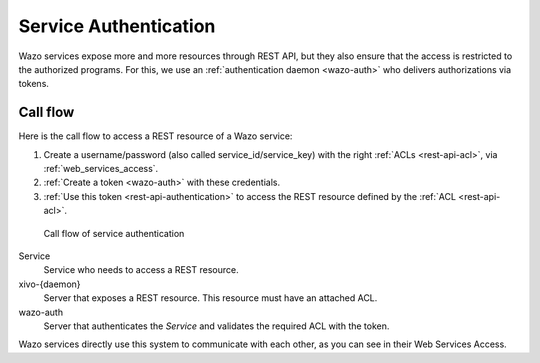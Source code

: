 .. _service-authentication:

**********************
Service Authentication
**********************

Wazo services expose more and more resources through REST API, but they also ensure that the access
is restricted to the authorized programs. For this, we use an :ref:`authentication daemon
<wazo-auth>` who delivers authorizations via tokens.


Call flow
=========

Here is the call flow to access a REST resource of a Wazo service:

1. Create a username/password (also called service_id/service_key) with the right :ref:`ACLs
   <rest-api-acl>`, via :ref:`web_services_access`.
2. :ref:`Create a token <wazo-auth>` with these credentials.
3. :ref:`Use this token <rest-api-authentication>` to access the REST resource defined by the
   :ref:`ACL <rest-api-acl>`.

.. figure:: images/service_authentication_workflow.png

   Call flow of service authentication


Service
    Service who needs to access a REST resource.

xivo-{daemon}
    Server that exposes a REST resource. This resource must have an attached ACL.

wazo-auth
    Server that authenticates the `Service` and validates the required ACL with the token.

Wazo services directly use this system to communicate with each other, as you can see in their Web
Services Access.
